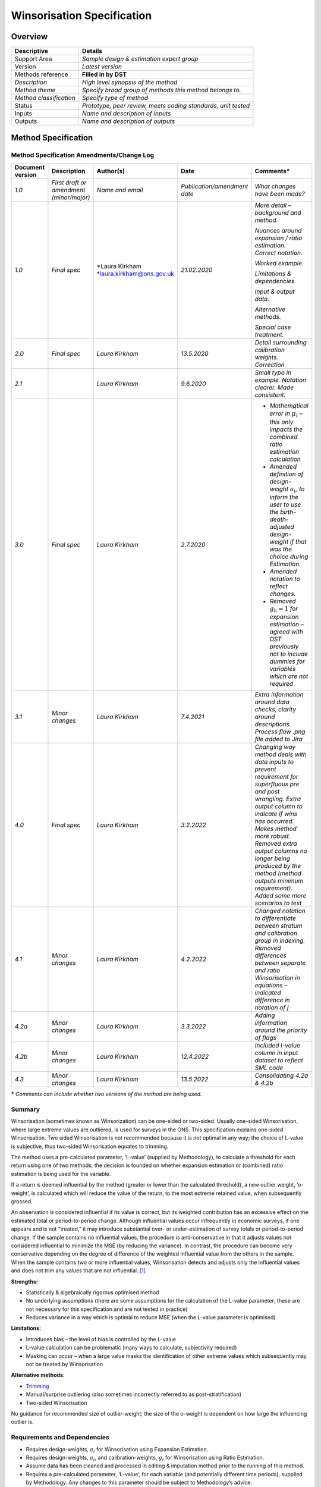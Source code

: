Winsorisation Specification
===========================

Overview
--------

======================= =============================================================
Descriptive             Details
======================= =============================================================
Support Area            *Sample design & estimation expert group*
Version                 *Latest version*
Methods reference       **Filled in by DST**
*Description*           *High level synopsis of the method*
*Method theme*          *Specify broad group of methods this method belongs to.*
*Method classification* *Specify type of method*
Status                  *Prototype, peer review, meets coding standards, unit tested*
Inputs                  *Name and description of inputs*
Outputs                 *Name and description of outputs*
======================= =============================================================

Method Specification
--------------------

Method Specification Amendments/Change Log
~~~~~~~~~~~~~~~~~~~~~~~~~~~~~~~~~~~~~~~~~~

==================== ======================================== ============================= ============================ =======================================================================================================================================================================================================================================================================================================================================
**Document version** **Description**                          **Author(s)**                 **Date**                     **Comments\***
==================== ======================================== ============================= ============================ =======================================================================================================================================================================================================================================================================================================================================
*1.0*                *First draft or amendment (minor/major)* *Name and email*              *Publication/amendment date* *What changes have been made?*
*1.0*                *Final spec*                             *Laura Kirkham                *21.02.2020*                 *More detail – background and method.*
                                                              \ *\ laura.kirkham@ons.gov.uk                             
                                                                                                                         *Nuances around expansion / ratio estimation. Correct notation.*
                                                                                                                        
                                                                                                                         *Worked example.*
                                                                                                                        
                                                                                                                         *Limitations & dependencies.*
                                                                                                                        
                                                                                                                         *Input & output data.*
                                                                                                                        
                                                                                                                         *Alternative methods.*
                                                                                                                        
                                                                                                                         *Special case treatment.*
*2.0*                *Final spec*                             *Laura Kirkham*               *13.5.2020*                  *Detail surrounding calibration weights. Correction*
*2.1*                                                         *Laura Kirkham*               *9.6.2020*                   *Small typo in example. Notation clearer. Made consistent.*
*3.0*                *Final spec*                             *Laura Kirkham*               *2.7.2020*                   -  *Mathematical error in* :math:`{\widehat{\mu}}_{i}\ `\ *– this only impacts the combined ratio estimation calculation*
                                                                                                                        
                                                                                                                         -  *Amended definition of design-weight* :math:`a_{i}`\ *, to inform the user to use the birth-death-adjusted design-weight if that was the choice during Estimation.*
                                                                                                                        
                                                                                                                         -  *Amended notation to reflect changes.*
                                                                                                                        
                                                                                                                         -  *Removed* :math:`g_{h} = 1` *for expansion estimation – agreed with DST previously not to include dummies for variables which are not required*
*3.1*                *Minor changes*                          *Laura Kirkham*               *7.4.2021*                   *Extra information around data checks, clarity around descriptions. Process flow .png file added to Jira*
*4.0*                *Final spec*                             *Laura Kirkham*               *3.2.2022*                   *Changing way method deals with data inputs to prevent requirement for superfluous pre and post wrangling. Extra output column to indicate if wins has occurred. Makes method more robust. Removed extra output columns no longer being produced by the method (method outputs minimum requirement). Added some more scenarios to test*
*4.1*                *Minor changes*                          *Laura Kirkham*               *4.2.2022*                   *Changed notation to differentiate between stratum and calibration group in indexing. Removed differences between separate and ratio Winsorisation in equations – indicated difference in notation of j*
*4.2a*               *Minor changes*                          *Laura Kirkham*               *3.3.2022*                   *Adding information around the priority of flags*
*4.2b*               *Minor changes*                          *Laura Kirkham*               *12.4.2022*                  *Included l-value column in input dataset to reflect SML code*
*4.3*                *Minor changes*                          *Laura Kirkham*               *13.5.2022*                  *Consolidating 4.2a & 4.2b*
==================== ======================================== ============================= ============================ =======================================================================================================================================================================================================================================================================================================================================

**\*** *Comments can include whether two versions of the method are
being used.*

.. _section-1:

Summary
~~~~~~~

Winsorisation (sometimes known as Winsorization) can be one-sided or
two-sided. Usually one-sided Winsorisation, where large extreme values
are outliered, is used for surveys in the ONS. This specification
explains one-sided Winsorisation. Two sided Winsorisation is not
recommended because it is not optimal in any way; the choice of L-value
is subjective, thus two-sided Winsorisation equates to trimming.

The method uses a pre-calculated parameter, ‘L-value’ (supplied by
Methodology), to calculate a threshold for each return using one of two
methods; the decision is founded on whether expansion estimation or
(combined) ratio estimation is being used for the variable.

If a return is deemed influential by the method (greater or lower than
the calculated threshold), a new outlier weight, ‘o-weight’, is
calculated which will reduce the value of the return, to the most
extreme retained value, when subsequently grossed.

An observation is considered influential if its value is correct, but
its weighted contribution has an excessive effect on the estimated total
or period-to-period change. Although influential values occur
infrequently in economic surveys, if one appears and is not “treated,”
it may introduce substantial over- or under-estimation of survey totals
or period-to-period change. If the sample contains no influential
values, the procedure is anti-conservative in that it adjusts values not
considered influential to minimize the MSE (by reducing the variance).
In contrast, the procedure can become very conservative depending on the
degree of difference of the weighted influential value from the others
in the sample. When the sample contains two or more influential values,
Winsorisation detects and adjusts only the influential values and does
not trim any values that are not influential.  [1]_

**Strengths:**

-  Statistically & algebraically rigorous optimised method

-  No underlying assumptions (there are some assumptions for the
   calculation of the L-value parameter; these are not necessary for
   this specification and are not tested in practice)

-  Reduces variance in a way which is optimal to reduce MSE (when the
   L-value parameter is optimised)

**Limitations:**

-  Introduces bias – the level of bias is controlled by the L-value

-  L-value calculation can be problematic (many ways to calculate,
   subjectivity required)

-  Masking can occur – when a large value masks the identification of
   other extreme values which subsequently may not be treated by
   Winsorisation

**Alternative methods:**

-  `Trimming <https://collaborate2.ons.gov.uk/confluence/display/SML/Trimming>`__

-  Manual/surprise outliering (also sometimes incorrectly referred to as
   post-stratification)

-  Two-sided Winsorisation

No guidance for recommended size of outlier-weight; the size of the
o-weight is dependent on how large the influencing outlier is.

.. _section-2:

Requirements and Dependencies 
~~~~~~~~~~~~~~~~~~~~~~~~~~~~~~

-  Requires design-weights, :math:`a_{i}` for Winsorisation using
   Expansion Estimation.

-  Requires design-weights, :math:`a_{i}`, and calibration-weights,
   :math:`g_{i}` for Winsorisation using Ratio Estimation.

-  Assume data has been cleaned and processed in editing & imputation
   method prior to the running of this method.

-  Requires a pre-calculated parameter, ‘L-value’, for each variable
   (and potentially different time periods), supplied by Methodology.
   Any changes to this parameter should be subject to Methodology’s
   advice.

-  Grossing depends on having already run Winsorisation, as the o-weight
   calculated in Winsorisation is used in Grossing.

.. _section-3:

Assumptions and Validity
~~~~~~~~~~~~~~~~~~~~~~~~

-  All values being used from previous datasets are valid observations
   from the target population.

-  All auxiliary data being used is correct.

-  No operational assumptions.

.. _section-4:

.. _section-5:

Method Input
~~~~~~~~~~~~~

.. tabularcolumns:: |p{\dimexpr 0.10\linewidth-2\tabcolsep}|p{\dimexpr 0.10\linewidth-2\tabcolsep}|p{\dimexpr 0.10\linewidth-2\tabcolsep}|p{\dimexpr 0.10\linewidth-2\tabcolsep}|p{\dimexpr 0.10\linewidth-2\tabcolsep}|p{\dimexpr 0.10\linewidth-2\tabcolsep}|p{\dimexpr 0.10\linewidth-2\tabcolsep}|p{\dimexpr 0.30\linewidth-2\tabcolsep}|

.. rst-class:: longtable



Method expects a complete input dataset – ie. no missing values.

=========================================== ================================= =========================================== ================================== ============================================================ ======================================================================================== ================================= ========================================================================================================================================================
Variable definition                         Type of variable                  Format of specific variable (if applicable) Expected range of the values       Meaning of the values                                        Expected level of aggregation                                                            Frequency                         Comments
=========================================== ================================= =========================================== ================================== ============================================================ ======================================================================================== ================================= ========================================================================================================================================================
*e.g. 10-digit enterprise reference number* *e.g. character; integer; double* *e.g. date*                                 *e.g.*                             *e.g.*                                                       *e.g.*                                                                                   *e.g. quarterly, monthly, annual*
                                                                                                                                                                                                                                                                                                                                                    
                                                                              *YYYY-MM-DD*                                *weights should be greater than 0* *Stagger = 0 indicates that the reporting period is a month* *RU (reporting unit) level;*                                                                                              
                                                                                                                                                                                                                                                                                                                                                    
                                                                                                                                                                                                                          *VAT unit level; Enterprise level*                                                                                        
*Reference number*                          *11-digit integer*                                                            *N/A*                                                                                           *RU level*                                                                                                                
*Cell number (cell_no / cell)*              *4-digit integer*                                                             *N/A*                              *Each cell number represents a stratum.*                     *RU level*                                                                                                                 *Based on SIC, sizeband etc.*
*period*                                    *6-digit or 4-digit integer*      *YYYYMM / YYYYQ/ YYYY*                      *MM ~ [01,12]*                                                                                                                                                                                                            
                                                                                                                                                                                                                                                                                                                                                    
                                                                                                                          *Q ~ [1,4]*                                                                                                                                                                                                               
*Return variable to Winsorise*                                                .. math:: y_{i}                                                                                                                             *RU level*                                                                                                                
*Design weight (a-weight)*                  *Numeric*                         .. math:: a_{i}                             *[1,*\ :math:`\infty`\ *)*                                                                      *RU level*                                                                                                                
*Calibration factor (g-weight)*             *Numeric*                         .. math:: g_{i}                             *[0.3,3]*                                                                                       *RU level*                                                                                                                 *Not required for Winsorisation using Expansion Estimation. Required for Winsorisation using Ratio Estimation.*
                                                                                                                                                                                                                                                                                                                                                    
                                                                                                                                                                                                                                                                                                                                                     *Anything outside of [0.3,3] should be treated as suspicious.*
                                                                                                                                                                                                                                                                                                                                                    
                                                                                                                                                                                                                                                                                                                                                     *May be larger than 3 when cut-off sampling is used and methodology has assessed the quality balance & has deemed these weights acceptable for purpose.*
*Auxiliary variable*                        *Numeric*                         .. math:: x_{i}                                                                                                                             *RU level*                                                                                                                 *Additional data used, where Methodology deem (combined) ratio estimation appropriate. Not necessary for expansion estimation.
                                                                                                                                                                                                                                                                                                                                                     E.g. selection turnover / selection employment*
*L-value*                                   *Numeric*                         .. math:: L                                 *>0*                                                                                            *Usually top level for a given variable. Can be at other levels – lowest stratum level.*                                   *a numeric parameter supplied by methodology. There is a unique L-value for each return variable to Winsorise.*
=========================================== ================================= =========================================== ================================== ============================================================ ======================================================================================== ================================= ========================================================================================================================================================

.. _section-6:

Method Output
~~~~~~~~~~~~~

.. tabularcolumns:: |p{\dimexpr 0.10\linewidth-2\tabcolsep}|p{\dimexpr 0.10\linewidth-2\tabcolsep}|p{\dimexpr 0.10\linewidth-2\tabcolsep}|p{\dimexpr 0.10\linewidth-2\tabcolsep}|p{\dimexpr 0.10\linewidth-2\tabcolsep}|p{\dimexpr 0.10\linewidth-2\tabcolsep}|p{\dimexpr 0.10\linewidth-2\tabcolsep}|p{\dimexpr 0.30\linewidth-2\tabcolsep}|

.. rst-class:: longtable



=========================================== ==================================== =========================================== ================================== ============================================================ ================================== ================================= ==========================================================================================================================================================
Variable definition                         Type of variable                     Format of specific variable (if applicable) Expected range of the values       Meaning of the values                                        Expected level of aggregation      Frequency                         Comments
=========================================== ==================================== =========================================== ================================== ============================================================ ================================== ================================= ==========================================================================================================================================================
*e.g. 10-digit enterprise reference number* *e.g. character; integer; double*    *e.g. date*                                 *e.g.*                             *e.g.*                                                       *e.g.*                             *e.g. quarterly, monthly, annual*
                                                                                                                                                                                                                                                                                                 
                                                                                 *YYYY-MM-DD*                                *weights should be greater than 0* *Stagger = 0 indicates that the reporting period is a month* *RU level;*                                                         
                                                                                                                                                                                                                                                                                                 
                                                                                                                                                                                                                             *VAT unit level; Enterprise level*                                  
*Reference number*                          *11-digit integer*                                                               *N/A*                                                                                           *RU level*                                                          
*period*                                    *6-digit or 4-digit integer*         *YYYYMM / YYYYQ / YYYY*                     *MM ~ [01,12]*                                                                                                                                                      
                                                                                                                                                                                                                                                                                                 
                                                                                                                             *Q ~ [1,4]*                                                                                                                                                         
outlier weight (o-weight)                   *Numeric*                            .. math:: o_{i}                                                                                                                             RU level                                                            
Winsorisation_flag                          System dependent. suggested: Integer                                                                                W = Winsorised                                               RU level                                                             *To indicate if the method has Winsorised the unit or not. If not, why. NW_AG indicates problem in sample design. NW_AG only used for ratio Winsorisation*
                                                                                                                                                                                                                                                                                                 
                                                                                                                                                                NW_FE = Not Winsorised Fully Enumerated (a=1)                                                                                    
                                                                                                                                                                                                                                                                                                 
                                                                                                                                                                NW_AG = Not Winsorised ag <1                                                                                                     
=========================================== ==================================== =========================================== ================================== ============================================================ ================================== ================================= ==========================================================================================================================================================

Statistical Process Flow/Formal Definition
~~~~~~~~~~~~~~~~~~~~~~~~~~~~~~~~~~~~~~~~~~

**Notation**

In the following equations:

-  :math:`i` is an index denoting an single observation / business / row

-  :math:`h` is an index denoting a stratum

-  :math:`j` is an index denoting a calibration group (this can be a
   collection of strata, or a single stratum, depending on use of
   combined or separate ratio estimation respectively)

-  :math:`y_{i}` is an observed value for a given variable for a given
   business

-  :math:`n_{h}` or :math:`n_{j}` is the sample size (or the number of
   businesses with a value, i.e. returned, imputed, constructed etc. -
   choice appropriate to survey) for stratum :math:`h` or calibration
   group :math:`j`

-  :math:`N_{h}` or :math:`N_{j}` is the population size for stratum
   :math:`h` or calibration group :math:`j`

-  :math:`w_{i}\ `\ is the weight which takes a value of either:

   -  :math:`a_{i}` for business :math:`i` in expansion estimation

   -  :math:`a_{i}g_{i}` for business :math:`i` in Ratio Estimation

-  :math:`L` is the Winsorisation parameter to be supplied – this is
   calculated from historic data using a bespoke method meeting survey
   requirements.

-  :math:`a_{i}` is the design-weight,
   :math:`a_{i} = \ a_{h} = \ \frac{N_{h}}{n_{h}}\ `, or the
   birth-death-adjusted design-weight,
   :math:`a_{i} = a_{h} = \ \frac{N_{h}}{n_{h}}\left( 1 + H_{h}\left( \frac{d_{h}}{n_{h} - d_{h}} \right) \right)`,
   for business :math:`i \in` stratum :math:`h`, as chosen during
   estimation. Out of scope adjustments must be used if applicable.

-  :math:`{\overline{y}}_{h} = \frac{\sum_{i = 1}^{n_{h}}y_{i}}{n_{h}}`
   is the sample mean for stratum :math:`h` for period to be Winsorised

-  :math:`g_{i} = g_{j} = \ \frac{\sum_{i = 1}^{N_{j}}x_{i}}{\sum_{i = 1}^{n_{j}}{a_{i}x_{i}}}`
   is the calibration-weight for business :math:`i \in` calibration
   group :math:`j`

where :math:`a_{i} = \ \frac{N_{h}}{n_{h}}` (regardless of whether the
birth-death-adjusted design-weight has been chosen during estimation)

-  :math:`x_{i}` is the auxiliary variable for a given sampled variable

-  :math:`{\widehat{\mu}}_{i} = x_{i}\frac{\sum_{i = 1}^{n_{j}}{a_{i}y_{i}}}{\sum_{i = 1}^{n_{j}}{a_{i}x_{i}}}`
   where :math:`{\widehat{\mu}}_{i}` is calculated using the data to be
   Winsorised for each observation and
   :math:`\frac{\sum_{i = 1}^{n_{j}}{a_{i}y_{i}}}{\sum_{i = 1}^{n_{j}}{a_{i}x}_{i}}`
   is calculated for each calibration group :math:`j`. Note:
   :math:`a_{i}` is as chosen during Estimation. businesses within the
   same stratum will have the same design-weight, but strata within a
   calibration group will have differing design-weights.

**Winsorisation**

**Before Winsorisation, the method should check the following things:**

-  **If** :math:`a_{i} = 1`, the unit should not be Winsorised but given
   an outlier weight = 1 and a Winsorisation flag NW_FE. This should
   occur regardless of whether other units in the same stratum have
   :math:`a_{i} \neq 1` (and regardless of any internal assignment of
   value to the :math:`g_{i}` or :math:`x_{i}` in the expansion method)

-  If using ratio Winsorisation for the target variable, if
   :math:`a_{i}g_{i} \leq 1`, the unit should not be Winsorised but
   given an outlier weight = 1 and a Winsorisation flag NW_AG

-  If :math:`a_{i} = 1` AND :math:`g_{i} \neq 1` AND
   :math:`a_{i}g_{i} < 1` then NW_FE should take priority for expansion
   Winsorisation, but NE_AG takes priority for ratio Winsorisation
   (though this should never happen in practice because if
   :math:`a_{i} = 1`, :math:`g_{i} = 1` by sample design theory)

-  If NW_FE or NW_AG flags are applied to a given unit, the unit should
   be removed from Winsorisation calculations

-  If these checks are not true, the unit should be Winsorised, its
   outlier weight calculated by the method, and a Winsorisation flag W

-  The input dataset has no missing values in the input columns

The outlier weight of a unit due to Winsorisation is

:math:`o_{i} = \left\{ \begin{matrix}
1 & \text{if }y_{i} \text{is not an outlier} \\
\frac{y_{i}^{*}}{y_{i}} = \frac{\text{modified y}}{\text{original y}} & \text{if }y_{i} \text{is an outlier} \\
\end{matrix} \right.\ `

Where

:math:`{y_{i}}^{*} = \left\{ \begin{matrix}
\text{y}_{\text{i }}\text{if }y_{i} \text{is not an outlier,}   i.e.  y_{i} \leq k_{i}\text{} \\
\frac{1}{w_{i}}y_{i} + \left( 1 - \frac{1}{w_{i}} \right)k_{i}\text{}\text{if }y_{i} \text{is an outlier,}   i.e. y_{i} > k_{i}  \\
\  \\
\end{matrix} \right.\ `

and where :math:`k_{i}` is defined in the following sections.

**Expansion Estimation**

The threshold for a unit, :math:`i`, in a given stratum, :math:`h`, is:

.. math:: k_{i} = k_{h} = \overline{y_{h}} + \frac{L}{a_{i} - 1}

Apart from parameter :math:`L`, which is calculated with a bespoke
method using historic data, this is calculated using the data from the
period to be Winsorised. Because :math:`a_{i} = \ a_{h}`, all businesses
in a given stratum will have the same threshold :math:`k_{h}`

**Ratio Estimation**

The unique threshold for a unit, :math:`i`, is:

.. math:: k_{i} = \ {\widehat{\mu}}_{i} + \frac{L}{a_{i}g_{i} - 1}

Apart from parameter :math:`L`, which is calculated with a bespoke
method using historic data, this is calculated using the data from the
period to be Winsorised.

|image0|

.. image:: Wins_process_flow.png

Please download the :download:`Process flow < Wins_process_flow.png>\`
for more details.

Worked Example
~~~~~~~~~~~~~~

**Input**

============ ==================== ==== ====== ====== ======== ========
RU reference SIC / classification Cell Period Return a-weight g-weight
============ ==================== ==== ====== ====== ======== ========
12345678901  47900                1001 201601 50     100      1
23456789012  47900                1001 201601 60     100      1
34567890123  47900                1001 201601 55     100      1
45678901234  47900                1001 201601 40     100      1
56789012345  47900                1001 201601 45     100      1
67890123456  47900                1002 201601 120    50       1
78901234567  47900                1002 201601 110    50       1
89012345678  47900                1002 201601 115    50       1
90123456789  47900                1002 201601 125    50       1
01234567890  47900                1002 201601 700    50       1
============ ==================== ==== ====== ====== ======== ========

L value = 3000

**Process**

| For cell 1001:
  Mean = 50
| Threshold:
  :math:`k = 50 + \frac{3000}{50 - 1} = 111.22\ (2\ dp - rounded\ for\ example\ purposes\ only)`
| No returns for cell 1001 > 111.22
| :math:`{y_{i}}^{*} = y_{i}` for all RU
| :math:`o_{i} = \frac{{y_{i}}^{*}}{y_{i}} = 1` for all RU

| For cell 1002:
| Mean = 234
| Threshold:
  :math:`k = 234 + \frac{3000}{100 - 1} = 264.30\ (2\ dp\  - rounded\ for\ example\ purposes\ only)`
| One return with RU ref 01234567890 has return > 264.30
| :math:`{y_{i}}^{*} = y_{i}` where return :math:`\leq` 264.30
| :math:`o_{i} = \frac{{y_{i}}^{*}}{y_{i}} = 1` where return
  :math:`\leq` 264.30
| For RU ref 01234567890,
  :math:`{y_{i}}^{*} = \frac{1}{100 \times 1} \times 700 + \left( 1 - \frac{1}{100 \times 1} \right) \times 264.30 = 268.657\ (2dp - rounded\ for\ example\ purposes\ only)`
| For RU ref 01234567890,
  :math:`o_{i} = \frac{268.657}{700} = 0.384\ (3dp - rounded\ for\ example\ purposes\ only)`
| **Output**

============ ==================== ==== ====== ====== ======== ======== ======== ====
RU reference SIC / classification Cell Period Return a-weight g-weight o-weight Flag
============ ==================== ==== ====== ====== ======== ======== ======== ====
12345678901  47900                1001 201601 50     100      1        1        0
23456789012  47900                1001 201601 60     100      1        1        0
34567890123  47900                1001 201601 55     100      1        1        0
45678901234  47900                1001 201601 40     100      1        1        0
56789012345  47900                1001 201601 45     100      1        1        0
67890123456  47900                1002 201601 120    50       1        1        0
78901234567  47900                1002 201601 110    50       1        1        0
89012345678  47900                1002 201601 115    50       1        1        0
90123456789  47900                1002 201601 125    50       1        1        0
01234567890  47900                1002 201601 700    50       1        0.384    1
============ ==================== ==== ====== ====== ======== ======== ======== ====

.. _section-7:

.. _section-8:

Scenarios to be Tested
~~~~~~~~~~~~~~~~~~~~~~

Expansion estimation Winsorisation

Ratio estimation Winsorisation

Outlier weight already present

Missing data in input data – method should fail

Not specifying all parameters – method should fail

Valid data inputs

Negative L-value – method should fail

Different L-values within a stratum for a given variable – method should
fail

Cells with design weight = 1 not Winsorised; should be given outlier
weight = 1 and flag NW_FE

Cells with design weight x calibration factor :math:`\leq` 1 should not
be Winsorised; should be given outlier weight = 1 and flag NW_AG

.. _section-9:

Treatment of Special Cases
~~~~~~~~~~~~~~~~~~~~~~~~~~

Negative values – some or all
~~~~~~~~~~~~~~~~~~~~~~~~~~~~~

Winsorisation should only be used on positive values. In the event of
negative values, the business area should contact Methodology for
further, bespoke advice.

Derived variables – should Winsorise components rather than derived
variable, business area to contact Methodology if this does not seem
appropriate - `Useful
paper <https://www.researchgate.net/publication/307632859_Winsorization_for_Identifying_and_Treating_Outliers_in_Business_Surveys>`__

.. _section-10:

References
~~~~~~~~~~

https://www.researchgate.net/profile/Ray-Chambers/publication/307632859_Winsorization_for_Identifying_and_Treating_Outliers_in_Business_Surveys/links/5a100fc2458515cc5aa6afba/Winsorization-for-Identifying-and-Treating-Outliers-in-Business-Surveys.pdf
~~~~~~~~~~~~~~~~~~~~~~~~~~~~~~~~~~~~~~~~~~~~~~~~~~~~~~~~~~~~~~~~~~~~~~~~~~~~~~~~~~~~~~~~~~~~~~~~~~~~~~~~~~~~~~~~~~~~~~~~~~~~~~~~~~~~~~~~~~~~~~~~~~~~~~~~~~~~~~~~~~~~~~~~~~~~~~~~~~~~~~~~~~~~~~~~~~~~~~~~~~~~~~~~~~~~~~~~~~~~~~~~~~~~~~~~~~~~~~~~~~~~~~~~~~

.. [1]
   https://pdfs.semanticscholar.org/9c07/1353fecb6efd1e04b8a2e2d7d0f354c8d8a0.pdf

.. |image0| image:: SML_Winsorization_Specification_2605.docx_images/media/image1.png
   :width: 9.49375in
   :height: 3.81806in




